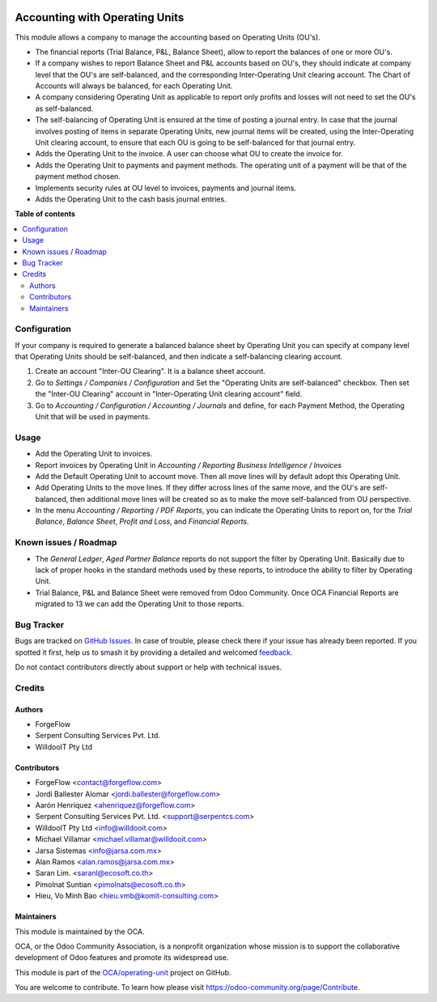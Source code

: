 .. image:: https://odoo-community.org/readme-banner-image
   :target: https://odoo-community.org/get-involved?utm_source=readme
   :alt: Odoo Community Association

===============================
Accounting with Operating Units
===============================

.. 
   !!!!!!!!!!!!!!!!!!!!!!!!!!!!!!!!!!!!!!!!!!!!!!!!!!!!
   !! This file is generated by oca-gen-addon-readme !!
   !! changes will be overwritten.                   !!
   !!!!!!!!!!!!!!!!!!!!!!!!!!!!!!!!!!!!!!!!!!!!!!!!!!!!
   !! source digest: sha256:2462d3b6b8dd98daea9cf64883f0710895043c52d76d9b12f1306e48f85898c1
   !!!!!!!!!!!!!!!!!!!!!!!!!!!!!!!!!!!!!!!!!!!!!!!!!!!!

.. |badge1| image:: https://img.shields.io/badge/maturity-Beta-yellow.png
    :target: https://odoo-community.org/page/development-status
    :alt: Beta
.. |badge2| image:: https://img.shields.io/badge/license-LGPL--3-blue.png
    :target: http://www.gnu.org/licenses/lgpl-3.0-standalone.html
    :alt: License: LGPL-3
.. |badge3| image:: https://img.shields.io/badge/github-OCA%2Foperating--unit-lightgray.png?logo=github
    :target: https://github.com/OCA/operating-unit/tree/17.0/account_operating_unit
    :alt: OCA/operating-unit
.. |badge4| image:: https://img.shields.io/badge/weblate-Translate%20me-F47D42.png
    :target: https://translation.odoo-community.org/projects/operating-unit-17-0/operating-unit-17-0-account_operating_unit
    :alt: Translate me on Weblate
.. |badge5| image:: https://img.shields.io/badge/runboat-Try%20me-875A7B.png
    :target: https://runboat.odoo-community.org/builds?repo=OCA/operating-unit&target_branch=17.0
    :alt: Try me on Runboat

|badge1| |badge2| |badge3| |badge4| |badge5|

This module allows a company to manage the accounting based on Operating
Units (OU's).

- The financial reports (Trial Balance, P&L, Balance Sheet), allow to
  report the balances of one or more OU's.
- If a company wishes to report Balance Sheet and P&L accounts based on
  OU's, they should indicate at company level that the OU's are
  self-balanced, and the corresponding Inter-Operating Unit clearing
  account. The Chart of Accounts will always be balanced, for each
  Operating Unit.
- A company considering Operating Unit as applicable to report only
  profits and losses will not need to set the OU's as self-balanced.
- The self-balancing of Operating Unit is ensured at the time of posting
  a journal entry. In case that the journal involves posting of items in
  separate Operating Units, new journal items will be created, using the
  Inter-Operating Unit clearing account, to ensure that each OU is going
  to be self-balanced for that journal entry.
- Adds the Operating Unit to the invoice. A user can choose what OU to
  create the invoice for.
- Adds the Operating Unit to payments and payment methods. The operating
  unit of a payment will be that of the payment method chosen.
- Implements security rules at OU level to invoices, payments and
  journal items.
- Adds the Operating Unit to the cash basis journal entries.

**Table of contents**

.. contents::
   :local:

Configuration
=============

If your company is required to generate a balanced balance sheet by
Operating Unit you can specify at company level that Operating Units
should be self-balanced, and then indicate a self-balancing clearing
account.

1. Create an account "Inter-OU Clearing". It is a balance sheet account.
2. Go to *Settings / Companies / Configuration* and Set the "Operating
   Units are self-balanced" checkbox. Then set the "Inter-OU Clearing"
   account in "Inter-Operating Unit clearing account" field.
3. Go to *Accounting / Configuration / Accounting / Journals* and
   define, for each Payment Method, the Operating Unit that will be used
   in payments.

Usage
=====

- Add the Operating Unit to invoices.
- Report invoices by Operating Unit in *Accounting / Reporting*
  *Business Intelligence / Invoices*
- Add the Default Operating Unit to account move. Then all move lines
  will by default adopt this Operating Unit.
- Add Operating Units to the move lines. If they differ across lines of
  the same move, and the OU's are self-balanced, then additional move
  lines will be created so as to make the move self-balanced from OU
  perspective.
- In the menu *Accounting / Reporting / PDF Reports*, you can indicate
  the Operating Units to report on, for the *Trial Balance*, *Balance
  Sheet*, *Profit and Loss*, and *Financial Reports*.

Known issues / Roadmap
======================

- The *General Ledger*, *Aged Partner Balance* reports do not support
  the filter by Operating Unit. Basically due to lack of proper hooks in
  the standard methods used by these reports, to introduce the ability
  to filter by Operating Unit.
- Trial Balance, P&L and Balance Sheet were removed from Odoo Community.
  Once OCA Financial Reports are migrated to 13 we can add the Operating
  Unit to those reports.

Bug Tracker
===========

Bugs are tracked on `GitHub Issues <https://github.com/OCA/operating-unit/issues>`_.
In case of trouble, please check there if your issue has already been reported.
If you spotted it first, help us to smash it by providing a detailed and welcomed
`feedback <https://github.com/OCA/operating-unit/issues/new?body=module:%20account_operating_unit%0Aversion:%2017.0%0A%0A**Steps%20to%20reproduce**%0A-%20...%0A%0A**Current%20behavior**%0A%0A**Expected%20behavior**>`_.

Do not contact contributors directly about support or help with technical issues.

Credits
=======

Authors
-------

* ForgeFlow
* Serpent Consulting Services Pvt. Ltd.
* WilldooIT Pty Ltd

Contributors
------------

- ForgeFlow <contact@forgeflow.com>
- Jordi Ballester Alomar <jordi.ballester@forgeflow.com>
- Aarón Henríquez <ahenriquez@forgeflow.com>
- Serpent Consulting Services Pvt. Ltd. <support@serpentcs.com>
- WilldooIT Pty Ltd <info@willdooit.com>
- Michael Villamar <michael.villamar@willdooit.com>
- Jarsa Sistemas <info@jarsa.com.mx>
- Alan Ramos <alan.ramos@jarsa.com.mx>
- Saran Lim. <saranl@ecosoft.co.th>
- Pimolnat Suntian <pimolnats@ecosoft.co.th>
- Hieu, Vo Minh Bao <hieu.vmb@komit-consulting.com>

Maintainers
-----------

This module is maintained by the OCA.

.. image:: https://odoo-community.org/logo.png
   :alt: Odoo Community Association
   :target: https://odoo-community.org

OCA, or the Odoo Community Association, is a nonprofit organization whose
mission is to support the collaborative development of Odoo features and
promote its widespread use.

This module is part of the `OCA/operating-unit <https://github.com/OCA/operating-unit/tree/17.0/account_operating_unit>`_ project on GitHub.

You are welcome to contribute. To learn how please visit https://odoo-community.org/page/Contribute.
